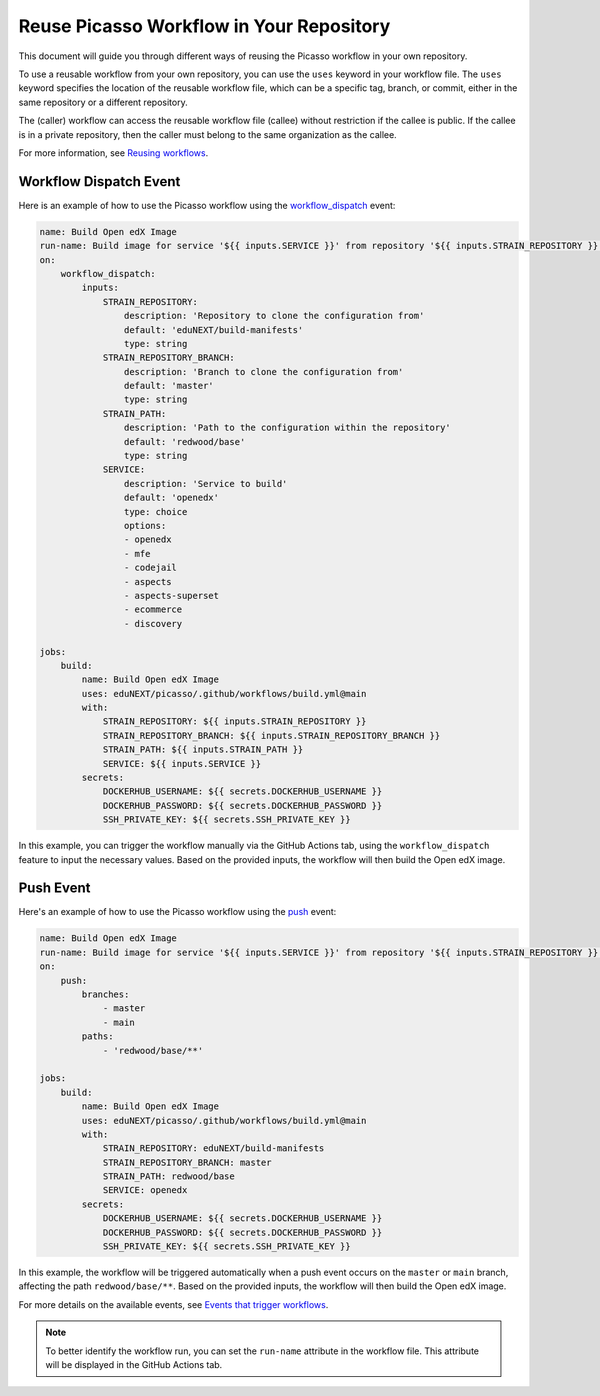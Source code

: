 .. _reuse-workflow:

Reuse Picasso Workflow in Your Repository
##########################################

This document will guide you through different ways of reusing the Picasso workflow in your own repository.

To use a reusable workflow from your own repository, you can use the ``uses`` keyword in your workflow file. The ``uses`` keyword specifies the location of the reusable workflow file, which can be a specific tag, branch, or commit, either in the same repository or a different repository.

The (caller) workflow can access the reusable workflow file (callee) without restriction if the callee is public. If the callee is in a private repository, then the caller must belong to the same organization as the callee.

For more information, see `Reusing workflows`_.

.. _`Reusing workflows`: https://docs.github.com/en/actions/sharing-automations/reusing-workflows

Workflow Dispatch Event
=======================

Here is an example of how to use the Picasso workflow using the `workflow_dispatch`_ event:

.. code-block:: yaml

    name: Build Open edX Image
    run-name: Build image for service '${{ inputs.SERVICE }}' from repository '${{ inputs.STRAIN_REPOSITORY }}' on branch '${{ inputs.STRAIN_REPOSITORY_BRANCH }}'
    on:
        workflow_dispatch:
            inputs:
                STRAIN_REPOSITORY:
                    description: 'Repository to clone the configuration from'
                    default: 'eduNEXT/build-manifests'
                    type: string
                STRAIN_REPOSITORY_BRANCH:
                    description: 'Branch to clone the configuration from'
                    default: 'master'
                    type: string
                STRAIN_PATH:
                    description: 'Path to the configuration within the repository'
                    default: 'redwood/base'
                    type: string
                SERVICE:
                    description: 'Service to build'
                    default: 'openedx'
                    type: choice
                    options:
                    - openedx
                    - mfe
                    - codejail
                    - aspects
                    - aspects-superset
                    - ecommerce
                    - discovery

    jobs:
        build:
            name: Build Open edX Image
            uses: eduNEXT/picasso/.github/workflows/build.yml@main
            with:
                STRAIN_REPOSITORY: ${{ inputs.STRAIN_REPOSITORY }}
                STRAIN_REPOSITORY_BRANCH: ${{ inputs.STRAIN_REPOSITORY_BRANCH }}
                STRAIN_PATH: ${{ inputs.STRAIN_PATH }}
                SERVICE: ${{ inputs.SERVICE }}
            secrets:
                DOCKERHUB_USERNAME: ${{ secrets.DOCKERHUB_USERNAME }}
                DOCKERHUB_PASSWORD: ${{ secrets.DOCKERHUB_PASSWORD }}
                SSH_PRIVATE_KEY: ${{ secrets.SSH_PRIVATE_KEY }}

In this example, you can trigger the workflow manually via the GitHub Actions tab, using the ``workflow_dispatch`` feature to input the necessary values. Based on the provided inputs, the workflow will then build the Open edX image.

Push Event
==========

Here's an example of how to use the Picasso workflow using the `push`_ event:

.. code-block:: yaml

    name: Build Open edX Image
    run-name: Build image for service '${{ inputs.SERVICE }}' from repository '${{ inputs.STRAIN_REPOSITORY }}' on branch '${{ inputs.STRAIN_REPOSITORY_BRANCH }}'
    on:
        push:
            branches:
                - master
                - main
            paths:
                - 'redwood/base/**'

    jobs:
        build:
            name: Build Open edX Image
            uses: eduNEXT/picasso/.github/workflows/build.yml@main
            with:
                STRAIN_REPOSITORY: eduNEXT/build-manifests
                STRAIN_REPOSITORY_BRANCH: master
                STRAIN_PATH: redwood/base
                SERVICE: openedx
            secrets:
                DOCKERHUB_USERNAME: ${{ secrets.DOCKERHUB_USERNAME }}
                DOCKERHUB_PASSWORD: ${{ secrets.DOCKERHUB_PASSWORD }}
                SSH_PRIVATE_KEY: ${{ secrets.SSH_PRIVATE_KEY }}


In this example, the workflow will be triggered automatically when a push event occurs on the ``master`` or ``main`` branch, affecting the path ``redwood/base/**``. Based on the provided inputs, the workflow will then build the Open edX image.

For more details on the available events, see `Events that trigger workflows`_.

.. note:: To better identify the workflow run, you can set the ``run-name`` attribute in the workflow file. This attribute will be displayed in the GitHub Actions tab.

.. _`Events that trigger workflows`: https://docs.github.com/en/actions/reference/events-that-trigger-workflows
.. _`workflow_dispatch`: https://docs.github.com/en/actions/reference/events-that-trigger-workflows#workflow_dispatch
.. _`push`: https://docs.github.com/en/actions/reference/events-that-trigger-workflows#push
